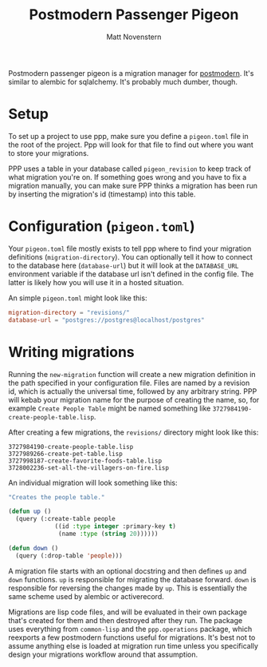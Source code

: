 #+TITLE: Postmodern Passenger Pigeon
#+AUTHOR: Matt Novenstern

Postmodern passenger pigeon is a migration manager for [[http://marijnhaverbeke.nl/postmodern/][postmodern]].  It's similar to alembic for sqlalchemy.  It's probably much dumber, though.

* Setup
To set up a project to use ppp, make sure you define a ~pigeon.toml~ file in the root of the project.  Ppp will look for that file to find out where you want to store your migrations.

PPP uses a table in your database called ~pigeon_revision~ to keep track of what migration you're on.  If something goes wrong and you have to fix a migration manually, you can make sure PPP thinks a migration has been run by inserting the migration's id (timestamp) into this table.

* Configuration (~pigeon.toml~)
Your ~pigeon.toml~ file mostly exists to tell ppp where to find your migration definitions (~migration-directory~).  You can optionally tell it how to connect to the database here (~database-url~) but it will look at the ~DATABASE_URL~ environment variable if the database url isn't defined in the config file.  The latter is likely how you will use it in a hosted situation.

An simple ~pigeon.toml~ might look like this:
#+BEGIN_SRC toml
migration-directory = "revisions/"
database-url = "postgres://postgres@localhost/postgres"
#+END_SRC

* Writing migrations
Running the ~new-migration~ function will create a new migration definition in the path specified in your configuration file.  Files are named by a revision id, which is actually the universal time, followed by any arbitrary string.  PPP will kebab your migration name for the purpose of creating the name, so, for example ~Create People Table~ might be named something like ~3727984190-create-people-table.lisp~.

After creating a few migrations, the ~revisions/~ directory might look like this:

#+BEGIN_SRC
3727984190-create-people-table.lisp
3727989266-create-pet-table.lisp
3727998187-create-favorite-foods-table.lisp
3728002236-set-all-the-villagers-on-fire.lisp
#+END_SRC

An individual migration will look something like this:
#+BEGIN_SRC lisp
"Creates the people table."

(defun up ()
  (query (:create-table people
             ((id :type integer :primary-key t)
              (name :type (string 20))))))

(defun down ()
  (query (:drop-table 'people)))
#+END_SRC

A migration file starts with an optional docstring and then defines ~up~ and ~down~ functions.  ~up~ is responsible for migrating the database forward.  ~down~ is responsible for reversing the changes made by ~up~.  This is essentially the same scheme used by alembic or activerecord.

Migrations are lisp code files, and will be evaluated in their own package that's created for them and then destroyed after they run.  The package uses everything from ~common-lisp~ and the ~ppp.operations~ package, which reexports a few postmodern functions useful for migrations.  It's best not to assume anything else is loaded at migration run time unless you specifically design your migrations workflow around that assumption.
